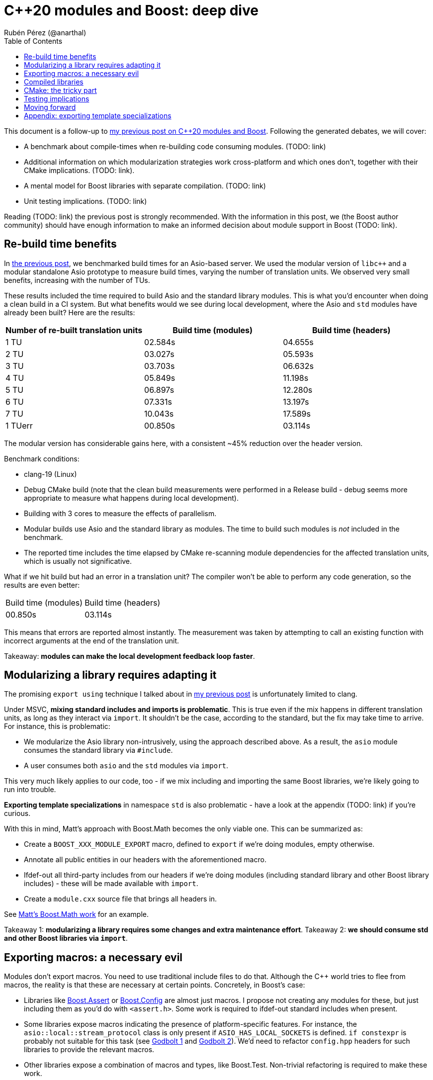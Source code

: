 # C++20 modules and Boost: deep dive
:source-highlighter: highlightjs
:toc: left
Rubén Pérez (@anarthal)

This document is a follow-up to https://anarthal.github.io/cppblog/modules[my previous post on C++20 modules and Boost]. Following the generated debates, we will cover:

* A benchmark about compile-times when re-building code consuming modules. (TODO: link)
* Additional information on which modularization strategies work cross-platform and which ones don't, together with their CMake implications. (TODO: link).
* A mental model for Boost libraries with separate compilation. (TODO: link)
* Unit testing implications. (TODO: link)

Reading (TODO: link) the previous post is strongly recommended. With the information in this post, we (the Boost author community) should have enough information to make an informed decision about module support in Boost (TODO: link).

## Re-build time benefits

In https://anarthal.github.io/cppblog/modules#_measuring_build_time_benefits[the previous post], we benchmarked build times for an Asio-based server. We used the modular version of `libc++` and a modular standalone Asio prototype to measure build times, varying the number of translation units. We observed very small benefits, increasing with the number of TUs.

These results included the time required to build Asio and the standard library modules. This is what you'd encounter when doing a clean build in a CI system. But what benefits would we see during local development, where the Asio and `std` modules have already been built? Here are the results:

[cols="1,1,1"]
|===
| Number of re-built translation units | Build time (modules) | Build time (headers)

|1 TU    |02.584s     |04.655s
|2 TU    |03.027s     |05.593s
|3 TU    |03.703s     |06.632s
|4 TU    |05.849s     |11.198s
|5 TU    |06.897s     |12.280s
|6 TU    |07.331s     |13.197s
|7 TU    |10.043s     |17.589s
|1 TUerr |00.850s     |03.114s
|===

The modular version has considerable gains here, with a consistent ~45% reduction over the header version.

Benchmark conditions:

* clang-19 (Linux)
* Debug CMake build (note that the clean build measurements were performed in a Release build - debug seems more appropriate to measure what happens during local development).
* Building with 3 cores  to measure the effects of parallelism.
* Modular builds use Asio and the standard library as modules. The time to build such modules is _not_ included in the benchmark.
* The reported time includes the time elapsed by CMake re-scanning module dependencies for the affected translation units, which is usually not significative.

What if we hit build but had an error in a translation unit? The compiler won't be able to perform any code generation, so the results are even better:

[cols="1,1"]
|===
| Build time (modules) | Build time (headers)
|00.850s     |03.114s
|===

This means that errors are reported almost instantly. The measurement was taken by attempting to call an existing function with incorrect arguments at the end of the translation unit.

Takeaway: *modules can make the local development feedback loop faster*.

## Modularizing a library requires adapting it

The promising `export using` technique I talked about in https://anarthal.github.io/cppblog/modules#_how_to_modularize_a_library[my previous post] is unfortunately limited to clang.

Under MSVC, *mixing standard includes and imports is problematic*. This is true even if the mix happens in different translation units, as long as they interact via `import`. It shouldn't be the case, according to the standard, but the fix may take time to arrive. For instance, this is problematic:

* We modularize the Asio library non-intrusively, using the approach described above. As a result, the `asio` module consumes the standard library via `#include`.
* A user consumes both `asio` and the `std` modules via `import`.

This very much likely applies to our code, too - if we mix including and importing the same Boost libraries, we're likely going to run into trouble.

*Exporting template specializations* in namespace `std` is also problematic - have a look at the appendix (TODO: link) if you're curious.

With this in mind, Matt's approach with Boost.Math becomes the only viable one. This can be summarized as:

* Create a `BOOST_XXX_MODULE_EXPORT` macro, defined to `export` if we're doing modules, empty otherwise.
* Annotate all public entities in our headers with the aforementioned macro.
* Ifdef-out all third-party includes from our headers if we're doing modules (including standard library and other Boost library includes) - these will be made available with `import`.
* Create a `module.cxx` source file that brings all headers in.

See https://github.com/cppalliance/boost2/blob/master/libs/math/module/core.cxx[Matt's Boost.Math work] for an example.

Takeaway 1: *modularizing a library requires some changes and extra maintenance effort*.
Takeaway 2: *we should consume std and other Boost libraries via `import`*.

## Exporting macros: a necessary evil

Modules don't export macros. You need to use traditional include files to do that. Although the pass:[C++] world tries to flee from macros, the reality is that these are necessary at certain points. Concretely, in Boost's case:

* Libraries like https://www.boost.org/doc/libs/1_85_0/libs/assert/doc/html/assert.html[Boost.Assert] or https://www.boost.org/doc/libs/1_85_0/libs/config/doc/html/index.html[Boost.Config] are almost just macros. I propose not creating any modules for these, but just including them as you'd do with `<assert.h>`. Some work is required to ifdef-out standard includes when present.
* Some libraries expose macros indicating the presence of platform-specific features. For instance, the `asio::local::stream_protocol` class is only present if `ASIO_HAS_LOCAL_SOCKETS` is defined. `if constexpr` is probably not suitable for this task (see https://godbolt.org/z/n7e5ceTxY[Godbolt 1] and https://godbolt.org/z/PdsE8cdKT[Godbolt 2]). We'd need to refactor `config.hpp` headers for such libraries to provide the relevant macros.
* Other libraries expose a combination of macros and types, like Boost.Test. Non-trivial refactoring is required to make these work.

Note that using `#include <version>` looks compatible with `import std` on all platforms.

Takeaway: *we can't just ignore macros*. Libraries need to export these as required 

## Compiled libraries

We have two approaches for compiled libraries:

. Adapt their implementation (`.cpp` files) so they are conditionally built and consumed using modules.
. Keep their implementation files as they are, and provide modular code for the interface (as we'd do with header-only libraries).

The second approach seems the most suitable one for us, since it'd make our modules compatible with the binary libraries we generate today. Our libraries would be built using `b2` as they are today, and would also be importable.

How does `export` interact with `__declspec(dllexport)` and similar constructs? The following mental model may be useful:

* Think of `export` a construct for the compiler, affecting declarations and definitions.
* Think of `__declspec(dllexport)` and friends as constructs for the linker, affecting symbols in object files.

In a compiled library, you'd:

* Mark as both `export` and `__declspec(dllexport)` compiled functions that should be visible by importers.
* Mark as `__declspec(dllexport)` compiled functions that are considered implementation details, and are not to be called by the end user.
* Mark as `export` inline functions and templates that may be called by the end user.

Modularizing compiled libraries is almost identical to doing so for header-only libraries (with some details). See (TODO: link) this example as a proof-of-concept for the charconv library.

Note that this seems to work fine even if the library includes the standard library in its implementation. This makes sense because the library's translation units are not seen by the compiler when importing, but only by the linker.

Takeaway: *we can treat compiled libraries in a similar way as header-only ones*, regarding modular consumption.

## CMake: the tricky part

As I mentioned in my previous post, we need to provide a way for our users to consume our modules, probably using CMake. The https://anarthal.github.io/cppblog/modules#_consuming_boost_using_modules[simple approach] I proposed in my previous post falls short for modules with many dependencies. So let's consider our options.

I've https://discourse.cmake.org/t/advice-on-c-20-modules-boost/10641[reached the CMake team for help]. Their recommended method is:

* As part of the Boost build, create libraries with the module code. This is, call `add_library` and `target_sources` once per Boost library.
* Install the generated libraries, include files, and module files following the usual CMake install practice. This ends up creating packages the user can consume via `find_package`, resulting in `IMPORTED` targets with some special properties signaling the presence of modules (see TODO: link `IMPORTED_CXX_MODULES_COMPILE_DEFINITIONS`).
* The consumer calls `find_package` and consumes the module via `target_link_libraries`. This generates BMIs in the consumer's project for the required modules and their dependencies.

While this seems the approach to follow, there are a number of caveats:

* The `add_library` calls end up generating actual binary libraries, even when the original library was header-only. Why does this happen?
  * When building a module translation unit, the compiler generates a BMI and an object file.
  * The object file contains initialization code required by the module (https://discourse.cmake.org/t/header-only-libraries-and-c-20-modules/10680/3[module initializer symbols]). For instance, Asio requires initializing its error categories.
  * When CMake "builds a module" in the consumer's project, it builds the BMI, and _not_ the object files.
  * This means we now have `libboost_asio.a`, `libboost_beast.a` and all others, which get installed to the user's machine and linked into the user's final executable, which can create further compatibility problems.
* In the consumer's project, BMIs are built just once and use the original project's compiler options, not the user's.
  * This falls into similar limitations as distributing the BMI itself.
  * The CMake team https://discourse.cmake.org/t/advice-on-c-20-modules-boost/10641/3[is working on enhancing this] to build BMIs according to the consumer's target settings, but there is not an ETA for it.
* There is no clean way for consumers to define configuration macros affecting the library (like `ASIO_DISABLE_THREADS`). Such macros may affect initialization code contained in the newly created libraries (which doesn't get rebuilt in the consumer), which leads to problems.
* Using this requires us to generate releases with CMake, rather than b2.

As an alternative, we can consider rolling our own CMake machinery, extending https://anarthal.github.io/cppblog/modules#_consuming_boost_using_modules[what I proposed in my previous post], following the mantra "all module code gets built by the user".

Takeaway: *CMake support is the most difficult part in this story*. It requires either assuming big limitations or writing a considerable amount of CMake code.

## Testing implications

If we are to provide module code for Boost, we need to test its correctness before shipping it to users. Having a module build without errors is probably not enough. For instance, MSVC has https://developercommunity.visualstudio.com/t/Using-__try-in-an-inline-function-in-a-h/10186252[a bug] causing problems with SEH `__try`/`__catch` constructs.

The Asio module, which uses the aforementioned constructs, builds with a warning. The problem manifests only in the module's consumer, when using functionality that calls into code that uses SEH, in the form of a cryptic build error. Forgetting to export functions is another potential issue that won't be noticed while building.

The most reliable way to test is adapting the library's test suite to conditionally use modules, in a similar way as we'd be adapting headers. This extra work should be able to detect most real problems.

We'd also need a flow to verify that the generated CMake files can be consumed correctly, in a similar fashion to the "CMake consumer tests" we currently run in most libraries.

Takeaway: *modularizing requires additional work regarding testing*.

## Moving forward

The next step would be to build a more realistic proof-of-concept that demonstrates the modularization process end-to-end. This includes modularizing a library, its dependencies, its tests, and writing any required CMake/b2 code. I think Boost.Url is a good candidate, as it's compiled, has some header-only dependencies, and is actively maintained.

But before this, we (Boost maintainers) should make a decision, as a community: *do we want modules?* do we want to assume the extra cost of supporting modules in our codebase? We roughly know the benefits and downsides. It doesn't make sense to go forward if module-related PRs are going to be rejected.

*Boost users - we'd also like to hear from you*. Would you use our modules in your codebase if we decide to provide them?

## Appendix: exporting template specializations

Consider this code in the Asio library:

[source,cpp]
----
namespace std {

template <> struct is_error_code_enum<asio::error::basic_errors>
{
  static const bool value = true;
};

}
----

If we attempt a non-intrusive approach like the following:

[source,cpp]
----
// asio.cxx - defines how to build Asio as a module so it can be imported
module;

#include <asio.hpp>

export module asio;

namespace asio::error {
export using asio::error::basic_errors;
// ...
}
----

What does the following client code see?

[source,cpp]
----
import asio;
import std;

static_assert(std::is_error_code_enum<asio::error::basic_errors>::value);
----

* Under clang, the assertion succeeds, as the template specialization gets exported from the `asio` module.
* Under MSVC, the assertion fails. Apparently, the specialization is not considered to be https://eel.is/c++draft/module.global.frag[decl-reachable] from the module purview and thus discarded.

TODO: wrap this up